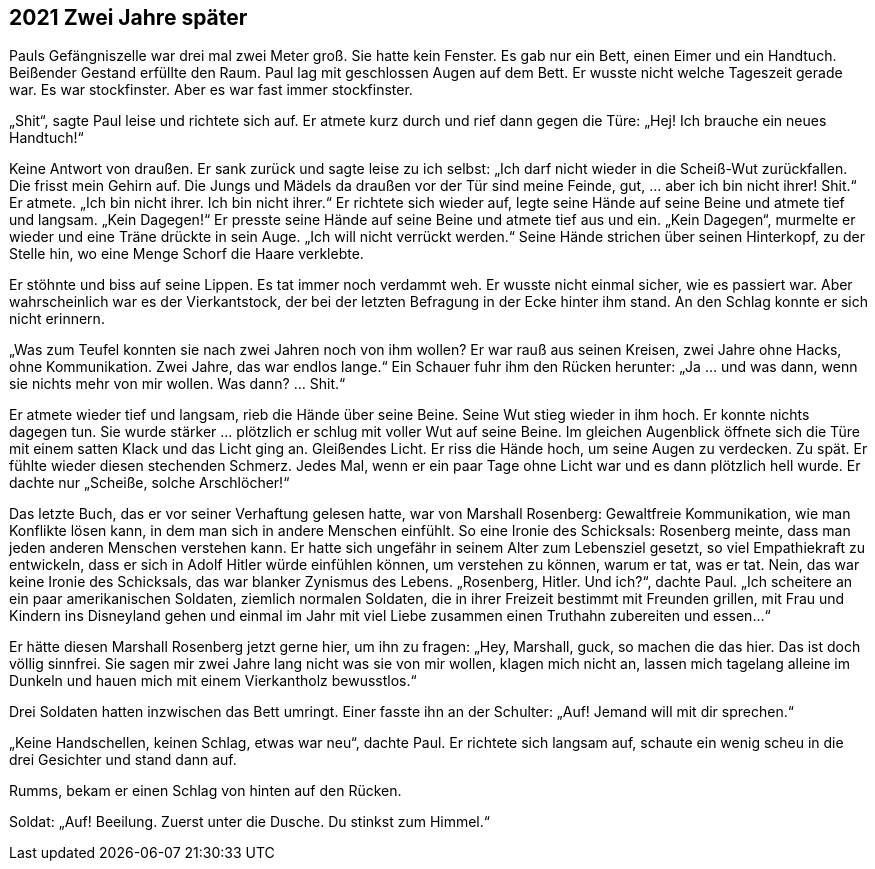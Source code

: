 == [big-number]#2021# Zwei Jahre später

[text-caps]#Pauls Gefängniszelle war# drei mal zwei Meter groß.
Sie hatte kein Fenster.
Es gab nur ein Bett, einen Eimer und ein Handtuch.
Beißender Gestand erfüllte den Raum.
Paul lag mit geschlossen Augen auf dem Bett.
Er wusste nicht welche Tageszeit gerade war.
Es war stockfinster.
Aber es war fast immer stockfinster.

„Shit“, sagte Paul leise und richtete sich auf.
Er atmete kurz durch und rief dann gegen die Türe: „Hej! Ich brauche ein neues Handtuch!“

Keine Antwort von draußen.
Er sank zurück und sagte leise zu ich selbst: „Ich darf nicht wieder in die Scheiß-Wut zurückfallen.
Die frisst mein Gehirn auf.
Die Jungs und Mädels da draußen vor der Tür sind meine Feinde, gut, … aber ich bin nicht ihrer! Shit.“ Er atmete.
„Ich bin nicht ihrer.
Ich bin nicht ihrer.“ Er richtete sich wieder auf, legte seine Hände auf seine Beine und atmete tief und langsam.
„Kein Dagegen!“ Er presste seine Hände auf seine Beine und atmete tief aus und ein.
„Kein Dagegen“, murmelte er wieder und eine Träne drückte in sein Auge.
„Ich will nicht verrückt werden.“ Seine Hände strichen über seinen Hinterkopf, zu der Stelle hin, wo eine Menge Schorf die Haare verklebte.

Er stöhnte und biss auf seine Lippen.
Es tat immer noch verdammt weh.
Er wusste nicht einmal sicher, wie es passiert war.
Aber wahrscheinlich war es der Vierkantstock, der bei der letzten Befragung in der Ecke hinter ihm stand.
An den Schlag konnte er sich nicht erinnern.

„Was zum Teufel konnten sie nach zwei Jahren noch von ihm wollen? Er war rauß aus seinen Kreisen, zwei Jahre ohne Hacks, ohne Kommunikation.
Zwei Jahre, das war endlos lange.“ Ein Schauer fuhr ihm den Rücken herunter: „Ja … und was dann, wenn sie nichts mehr von mir wollen.
Was dann? … Shit.“

Er atmete wieder tief und langsam, rieb die Hände über seine Beine.
Seine Wut stieg wieder in ihm hoch.
Er konnte nichts dagegen tun.
Sie wurde stärker … plötzlich er schlug mit voller Wut auf seine Beine.
Im gleichen Augenblick öffnete sich die Türe mit einem satten Klack und das Licht ging an.
Gleißendes Licht.
Er riss die Hände hoch, um seine Augen zu verdecken.
Zu spät.
Er fühlte wieder diesen stechenden Schmerz.
Jedes Mal, wenn er ein paar Tage ohne Licht war und es dann plötzlich hell wurde.
Er dachte nur „Scheiße, solche Arschlöcher!“

Das letzte Buch, das er vor seiner Verhaftung gelesen hatte, war von Marshall Rosenberg: Gewaltfreie Kommunikation, wie man Konflikte lösen kann, in dem man sich in andere Menschen einfühlt.
So eine Ironie des Schicksals: Rosenberg meinte, dass man jeden anderen Menschen verstehen kann.
Er hatte sich ungefähr in seinem Alter zum Lebensziel gesetzt, so viel Empathiekraft zu entwickeln, dass er sich in Adolf Hitler würde einfühlen können, um verstehen zu können, warum er tat, was er tat.
Nein, das war keine Ironie des Schicksals, das war blanker Zynismus des Lebens.
„Rosenberg, Hitler.
Und ich?“, dachte Paul.
„Ich scheitere an ein paar amerikanischen Soldaten, ziemlich normalen Soldaten, die in ihrer Freizeit bestimmt mit Freunden grillen, mit Frau und Kindern ins Disneyland gehen und einmal im Jahr mit viel Liebe zusammen einen Truthahn zubereiten und essen…“

Er hätte diesen Marshall Rosenberg jetzt gerne hier, um ihn zu fragen: „Hey, Marshall, guck, so machen die das hier.
Das ist doch völlig sinnfrei.
Sie sagen mir zwei Jahre lang nicht was sie von mir wollen, klagen mich nicht an, lassen mich tagelang alleine im Dunkeln und hauen mich mit einem Vierkantholz bewusstlos.“

Drei Soldaten hatten inzwischen das Bett umringt.
Einer fasste ihn an der Schulter: „Auf! Jemand will mit dir sprechen.“

„Keine Handschellen, keinen Schlag, etwas war neu“, dachte Paul.
Er richtete sich langsam auf, schaute ein wenig scheu in die drei Gesichter und stand dann auf.

Rumms, bekam er einen Schlag von hinten auf den Rücken.

Soldat: „Auf! Beeilung.
Zuerst unter die Dusche.
Du stinkst zum Himmel.“
